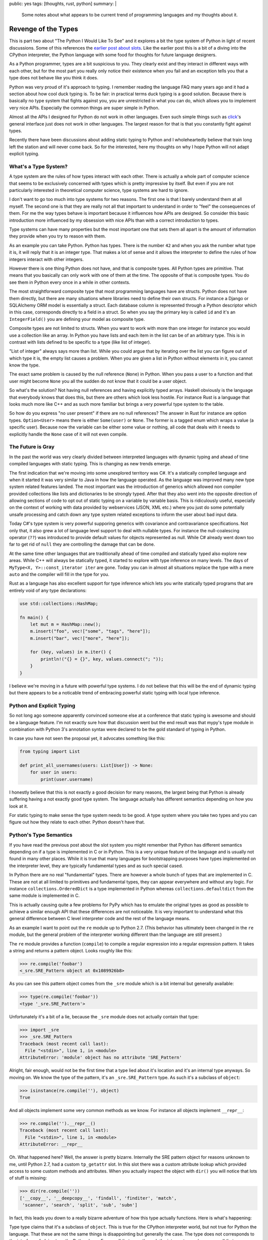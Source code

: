 public: yes
tags: [thoughts, rust, python]
summary: |
  Some notes about what appears to be current trend of programming
  languages and my thoughts about it.

Revenge of the Types
====================

This is part two about "The Python I Would Like To See" and it explores a
bit the type system of Python in light of recent discussions.  Some of
this references the `earlier post about slots
</2014/8/16/the-python-i-would-like-to-see/>`__.  Like the earlier post
this is a bit of a diving into the CPython interpreter, the Python
language with some food for thoughts for future language designers.

As a Python programmer, types are a bit suspicious to you.  They clearly
exist and they interact in different ways with each other, but for the
most part you really only notice their existence when you fail and an
exception tells you that a type does not behave like you think it does.

Python was very proud of it's approach to typing.  I remember reading the
language FAQ many years ago and it had a section about how cool duck
typing is.  To be fair: in practical terms duck typing is a good solution.
Because there is basically no type system that fights against you, you are
unrestricted in what you can do, which allows you to implement very nice
APIs.  Especially the common things are super simple in Python.

Almost all the APIs I designed for Python do not work in other languages.
Even such simple things such as `click <http://click.pocoo.org/>`_'s
general interface just does not work in other languages.  The largest
reason for that is that you constantly fight against types.

Recently there have been discussions about adding static typing to Python
and I wholeheartedly believe that train long left the station and will
never come back.  So for the interested, here my thoughts on why I hope
Python will not adapt explicit typing.


What's a Type System?
---------------------

A type system are the rules of how types interact with each other.  There
is actually a whole part of computer science that seems to be exclusively
concerned with types which is pretty impressive by itself.  But even if
you are not particularly interested in theoretical computer science, type
systems are hard to ignore.

I don't want to go too much into type systems for two reasons.  The first
one is that I barely understand them at all myself.  The second one is
that they are really not all that important to understand in order to
"feel" the consequences of them.  For me the way types behave is important
because it influences how APIs are designed.  So consider this basic
introduction more influenced by my obsession with nice APIs than with a
correct introduction to types.

Type systems can have many properties but the most important one that sets
them all apart is the amount of information they provide when you try to
reason with them.

As an example you can take Python.  Python has types.  There is the number
``42`` and when you ask the number what type it is, it will reply that it
is an integer type.  That makes a lot of sense and it allows the
interpreter to define the rules of how integers interact with other
integers.

However there is one thing Python does not have, and that is composite
types.  All Python types are primitive.  That means that you basically can
only work with one of them at the time.  The opposite of that is composite
types.  You do see them in Python every once in a while in other contexts.

The most straightforward composite type that most programming languages
have are structs.  Python does not have them directly, but there are many
situations where libraries need to define their own structs.  For instance
a Django or SQLAlchemy ORM model is essentially a struct.  Each database
column is represented through a Python descriptor which in this case,
corresponds directly to a field in a struct.  So when you say the primary
key is called ``id`` and it's an ``IntegerField()`` you are defining your
model as composite type.

Composite types are not limited to structs.  When you want to work with
more than one integer for instance you would use a collection like an
array.  In Python you have lists and each item in the list can be of an
arbitrary type.  This is in contrast with lists defined to be specific to
a type (like list of integer).

"List of integer" always says more than list.  While you could argue that
by iterating over the list you can figure out of which type it is, the
empty list causes a problem.  When you are given a list in Python without
elements in it, you cannot know the type.

The exact same problem is caused by the null reference (``None``) in
Python.  When you pass a user to a function and that user might become
``None`` you all the sudden do not know that it could be a user object.

So what's the solution?  Not having null references and having explicitly
typed arrays.  Haskell obviously is the language that everybody knows that
does this, but there are others which look less hostile.  For instance
Rust is a language that looks much more like C++ and as such more familiar
but brings a very powerful type system to the table.

So how do you express "no user present" if there are no null references?
The answer in Rust for instance are option types.  ``Option<User>`` means
there is either ``Some(user)`` or ``None``.  The former is a tagged enum
which wraps a value (a specific user).  Because now the variable can be
either some value or nothing, all code that deals with it needs to
explicitly handle the ``None`` case of it will not even compile.


The Future is Gray
------------------

In the past the world was very clearly divided between interpreted
languages with dynamic typing and ahead of time compiled languages with
static typing.  This is changing as new trends emerge.

The first indication that we're moving into some unexplored territory was
C#.  It's a statically compiled language and when it started it was very
similar to Java in how the language operated.  As the language was
improved many new type system related features landed.  The most important
was the introduction of generics which allowed non compiler provided
collections like lists and dictionaries to be strongly typed.  After that
they also went into the opposite direction of allowing sections of code to
opt out of static typing on a variable by variable basis.  This is
ridiculously useful, especially on the context of working with data
provided by webservices (JSON, XML etc.) where you just do some
potentially unsafe processing and catch down any type system related
exceptions to inform the user about bad input data.

Today C#'s type system is very powerful supporing generics with covariance
and contravariance specifications.  Not only that, it also grew a lot of
language level support to deal with nullable types.  For instance the
null-coalescing operator (``??``) was introduced to provide default values
for objects represented as null.  While C# already went down too far to
get rid of ``null`` they are controlling the damage that can be done.

At the same time other languages that are traditionally ahead of time
compiled and statically typed also explore new areas.  While C++ will
always be statically typed, it started to explore with type inference on
many levels.  The days of ``MyType<X, Y>::const_iterator iter`` are gone.
Today you can in almost all situations replace the type with a mere
``auto`` and the compiler will fill in the type for you.

Rust as a language has also excellent support for type inference which
lets you write statically typed programs that are entirely void of any
type declarations:

.. sourcecode:: rust

    use std::collections::HashMap;

    fn main() {
        let mut m = HashMap::new();
        m.insert("foo", vec!["some", "tags", "here"]);
        m.insert("bar", vec!["more", "here"]);

        for (key, values) in m.iter() {
            println!("{} = {}", key, values.connect("; "));
        }
    }

I believe we're moving in a future with powerful type systems.  I do not
believe that this will be the end of dynamic typing but there appears to
be a noticable trend of embracing powerful static typing with local type
inference.


Python and Explicit Typing
--------------------------

So not long ago someone apparently convinced someone else at a conference
that static typing is awesome and should be a language feature.  I'm not
exactly sure how that discussion went but the end result was that mypy's
type module in combination with Python 3's annotation syntax were declared
to be the gold standard of typing in Python.

In case you have not seen the proposal yet, it advocates something like
this:

.. sourcecode:: python

    from typing import List

    def print_all_usernames(users: List[User]) -> None:
        for user in users:
            print(user.username)

I honestly believe that this is not exactly a good decision for many
reasons, the largest being that Python is already suffering having a not
exactly good type system.  The language actually has different semantics
depending on how you look at it.

For static typing to make sense the type system needs to be good.  A type
system where you take two types and you can figure out how they relate to
each other.  Python doesn't have that.


Python's Type Semantics
-----------------------

If you have read the previous post about the slot system you might
remember that Python has different semantics depending on if a type is
implemented in C or in Python.  This is a very unique feature of the
language and is usually not found in many other places.  While it is true
that many languages for bootstrapping purposes have types implemented on
the interpreter level, they are typically fundamental types and as such
special cased.

In Python there are no real "fundamental" types.  There are however a
whole bunch of types that are implemented in C.  These are not at all
limited to primitives and fundamental types, they can appear everywhere
and without any logic.  For instance ``collections.OrderedDict`` is a type
implemented in Python whereas ``collections.defaultdict`` from the same
module is implemented in C.

This is actually causing quite a few problems for PyPy which has to
emulate the original types as good as possible to achieve a similar enough
API that these differences are not noticeable.  It is very
important to understand what this general difference between C level
interpreter code and the rest of the language means.

As an example I want to point out the ``re`` module up to Python 2.7.
(This behavior has ultimately been changed in the ``re`` module, but the
general problem of the interpreter working different than the language are
still present.)

The ``re`` module provides a function (``compile``) to compile a regular
expression into a regular expression pattern.  It takes a string and
returns a pattern object.  Looks roughly like this:

.. sourcecode:: pycon

    >>> re.compile('foobar')
    <_sre.SRE_Pattern object at 0x1089926b8>

As you can see this pattern object comes from the ``_sre`` module which is
a bit internal but generally available:

.. sourcecode:: pycon

    >>> type(re.compile('foobar'))
    <type '_sre.SRE_Pattern'>

Unfortunately it's a bit of a lie, because the ``_sre`` module does not
actually contain that type:

.. sourcecode:: pycon

    >>> import _sre
    >>> _sre.SRE_Pattern
    Traceback (most recent call last):
      File "<stdin>", line 1, in <module>
    AttributeError: 'module' object has no attribute 'SRE_Pattern'

Alright, fair enough, would not be the first time that a type lied about
it's location and it's an internal type anyways.  So moving on.  We know
the type of the pattern, it's an ``_sre.SRE_Pattern`` type.  As such it's
a subclass of ``object``:

.. sourcecode:: pycon

    >>> isinstance(re.compile(''), object)
    True

And all objects implement some very common methods as we know.  For
instance all objects implement ``__repr__``:

.. sourcecode:: pycon

    >>> re.compile('').__repr__()
    Traceback (most recent call last):
      File "<stdin>", line 1, in <module>
    AttributeError: __repr__

Oh.  What happened here?  Well, the answer is pretty bizarre.  Internally
the SRE pattern object for reasons unknown to me, until Python 2.7, had a
custom ``tp_getattr`` slot.  In this slot there was a custom attribute
lookup which provided access to some custom methods and attributes.  When
you actually inspect the object with ``dir()`` you will notice that lots
of stuff is missing:

.. sourcecode:: pycon

    >>> dir(re.compile(''))
    ['__copy__', '__deepcopy__', 'findall', 'finditer', 'match',
     'scanner', 'search', 'split', 'sub', 'subn'] 

In fact, this leads you down to a really bizarre adventure of how this
type actually functions.  Here is what's happening:

Type type claims that it's a subclass of ``object``.  This is true for the
CPython interpreter world, but not true for Python the language.  That
these are not the same things is disappointing but generally the case.
The type does not corresponds to the interface of ``object`` on the Python
layer.  Every call that goes through the interpreter works, every call
that goes through the Python language fails.  So ``type(x)`` succeeds,
whereas ``x.__class__`` fails.


What's a Subclass
-----------------

The above example shows that you can have a class in Python that is a
subclass of another thing, that disagrees with the behavior of the
baseclass.  This is especially a problem if you talk about static typing.
In Python 3 for instance you cannot implement the interface of the
``dict`` type unless you write the type in C.  The reason for this is that
the type guarantees a certain behavior of the view objects that just
simply cannot be implemented.  It's impossible.

So when you would statically annotate that the function takes a dictionary
with string keys and integer objects, it would not be clear at all if it
takes a dict, a dict like object or if it would permit a dictionary
subclass.


Undefined Behavior
------------------

The bizarre behavior of the pattern objects was changed in Python 2.7,
but the core issue remains.  As mentioned with the behavior of dicts for
instance, the language has different behavior depending on how the code
was written and the exact semantics of the type system are completely
impossible to understand.

A super bizarre case of these interpreter internals are for instance type
comparisons in Python 2.  This particular case does not exist like that
on Python 3 because the interfaces were changed, but the fundamental
problem can be found on many levels.

Let's take sorting of sets as an example.  Sets in Python are useful
types, but they have very bizarre comparison behavior.  In Python 2 we
have this function called ``cmp()`` which given two types will return a
numeric value that indicates which side is larger.  A return value smaller
than zero means that the first argument is smaller than the second, a
return value of zero means that they are equal and any positive number
means the second value is larger than the first.

Here is what happens if you compare sets:

.. sourcecode:: pycon

    >>> cmp(set(), set())
    Traceback (most recent call last):
      File "<stdin>", line 1, in <module>
    TypeError: cannot compare sets using cmp()

Why is that?  Not exactly sure to be honest.  Probably because of how the
comparison operators are actually set subsets and they could not make that
work with ``cmp()``.  However for instance frozensets compare just fine:

.. sourcecode:: pycon

    >>> cmp(frozenset(), frozenset())
    0

Except when one of the sets is not empty it will fail.  Why?  The answer
to this is that this is not a language feature, but an optimization in the
CPython interpreter.  A frozenset interns common values.  The empty
frozenset is always the same value (as it is immutable and you cannot add
to it), so any empty frozenset is the same object.  When two objects have
the same pointer address, then ``cmp`` will generally return ``0``.  Why
exactly I could not figure out quickly due to how complex the comparison
logic in Python 2 is, but there are multiple code paths in the comparison
routines which might produce this result.

The point is not so much that there is a bug, but that Python does not
actually have proper semantics for how types interact with each other.
Instead the type system's behavior for a really long time has been
"whatever CPython does".

You can find countless of changesets in PyPy where they tried to
reconstruct behavior in CPython.  Given that PyPy is written in Python, it
becomes quite an interesting problem for the language.  If the Python
language was defined purely like the actual Python part of the language
is, PyPy would have a lot less problems.


Instance Level Behavior
-----------------------

Now let's assume there would be a hypothetical version of Python that
fixes all of the problems mentioned, static types would still not be
something that would fit into Python well.  A big reason for this is that
on the Python language level, types traditionally had very little meaning
in regards to how objects interact.

For instance datetime objects are generally comparable with other things,
but datetime objects are only comparable to other datetime objects if
their timezone awareness is compatible.  Similarly the result of many
operations is not clear until you look at the object at hand.  Adding two
strings together in Python 2 can either construct a unicode or a
bytestring object.  APIs like decoding or encoding from the codecs system
can return any object.

Python as a language is too dynamic for annotations to work well.  Just
consider how important generators are for the language, yet generators
could perform different type conversions on every single iteration.

Type annotations would be spotty at best but they might even have negative
impact on API design.  At the very least they will make things slower
unless they are removed at runtime.  They could never implement a language
that compiles efficiently statically without making Python something it is
not.


Baggage and Semantics
---------------------

I think my personal takeaway from Python the language is that it got
ridiculously complex.  Python is a language that suffers from not having a
language specification and already such complex interactions between
different types, that we will probably never end up with one.  There are
so many quirks and odd little behaviors that the only thing a language
specification would ever produce, is a textual description of the CPython
interpreter.

On this foundation it makes very little sense in my mind to put type
annotations.

I think if someone would want to develop another predominantly dynamically
typed language in the future, they should probably go the extra mile to
clearly define how types should work.  JavaScript does a pretty good job
at that.  All semantics of builtin types are clearly defined even if they
are bizarre.  I think this generally is a good thing.  Once you have
clearly defined how the semantics work, you are open to optimize or later
put optional static typing on top.

Keeping a language lean and well defined seems to be very much worth the
troubles.  Future language designers definitely should not make the
mistake that PHP, Python and Ruby did, where the language's behavior ends
up being "whatever the interpreter does".

I think for Python this is very unlikely to ever change at this point,
because the time and work required to clean up language and interpreter
outweighs the benefits.
